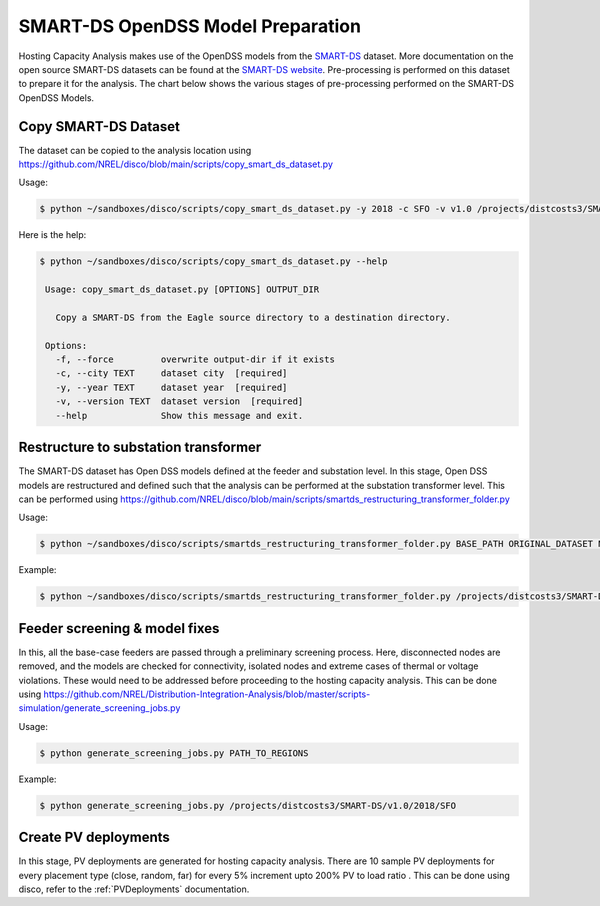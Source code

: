 **********************************
SMART-DS OpenDSS Model Preparation
**********************************
Hosting Capacity Analysis makes use of the OpenDSS models from the `SMART-DS <https://data.openei.org/s3_viewer?bucket=oedi-data-lake&prefix=SMART-DS%2Fv1.0%2F2018%2F>`_ dataset.
More documentation on the open source SMART-DS datasets can be found at the `SMART-DS website <https://github.com/openEDI/documentation/tree/main/SMART-DS>`_.
Pre-processing is performed on this dataset to prepare it for the analysis. The chart below shows the various stages of pre-processing performed on the SMART-DS OpenDSS Models.

.. image:: ../images/SMART-DS-flowchart.png
   :width: 400


Copy SMART-DS Dataset
=====================
The dataset can be copied to the analysis location using https://github.com/NREL/disco/blob/main/scripts/copy_smart_ds_dataset.py


Usage:

.. code-block:: bash

    $ python ~/sandboxes/disco/scripts/copy_smart_ds_dataset.py -y 2018 -c SFO -v v1.0 /projects/distcosts3/SMART-DS

Here is the help:

.. code-block:: bash

   $ python ~/sandboxes/disco/scripts/copy_smart_ds_dataset.py --help

    Usage: copy_smart_ds_dataset.py [OPTIONS] OUTPUT_DIR

      Copy a SMART-DS from the Eagle source directory to a destination directory.

    Options:
      -f, --force         overwrite output-dir if it exists
      -c, --city TEXT     dataset city  [required]
      -y, --year TEXT     dataset year  [required]
      -v, --version TEXT  dataset version  [required]
      --help              Show this message and exit.

Restructure to substation transformer
=====================================
The SMART-DS dataset has Open DSS models defined at the feeder and substation level. In this stage, Open DSS models are restructured and defined such that the analysis can be performed at the substation transformer level. 
This can be performed using https://github.com/NREL/disco/blob/main/scripts/smartds_restructuring_transformer_folder.py

Usage:

.. code-block:: bash

    $ python ~/sandboxes/disco/scripts/smartds_restructuring_transformer_folder.py BASE_PATH ORIGINAL_DATASET NEW_DATASET LIST_OF_REGIONS

Example:

.. code-block:: bash

    $ python ~/sandboxes/disco/scripts/smartds_restructuring_transformer_folder.py /projects/distcosts3/SMART-DS/v1.0/2018 SFO SFO_xfmr P1U,P1R,P2U


Feeder screening & model fixes
==============================
In this, all the base-case feeders are passed through a preliminary screening process. 
Here, disconnected nodes are removed, and the models are checked for connectivity, isolated nodes and extreme cases of thermal or voltage violations.
These would need to be addressed before proceeding to the hosting capacity analysis. This can be done using https://github.com/NREL/Distribution-Integration-Analysis/blob/master/scripts-simulation/generate_screening_jobs.py

Usage:

.. code-block:: bash

    $ python generate_screening_jobs.py PATH_TO_REGIONS

Example:

.. code-block:: bash

    $ python generate_screening_jobs.py /projects/distcosts3/SMART-DS/v1.0/2018/SFO


Create PV deployments
=====================
In this stage, PV deployments are generated for hosting capacity analysis. There are 10 sample PV deployments for every placement type (close, random, far) for every 5% increment upto 200% PV to load ratio . 
This can be done using disco, refer to the :ref:`PVDeployments` documentation.
